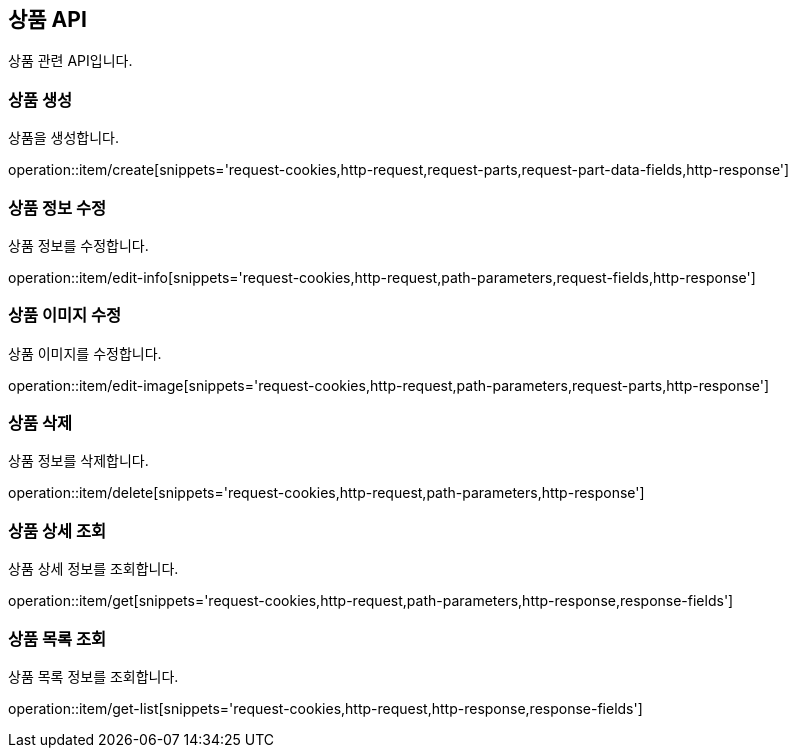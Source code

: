== 상품 API
:doctype: book
:source-highlighter: highlightjs
:toc: left
:toclevels: 2
:seclinks:

상품 관련 API입니다.

=== 상품 생성

상품을 생성합니다.

operation::item/create[snippets='request-cookies,http-request,request-parts,request-part-data-fields,http-response']


=== 상품 정보 수정

상품 정보를 수정합니다.

operation::item/edit-info[snippets='request-cookies,http-request,path-parameters,request-fields,http-response']


=== 상품 이미지 수정

상품 이미지를 수정합니다.

operation::item/edit-image[snippets='request-cookies,http-request,path-parameters,request-parts,http-response']


=== 상품 삭제

상품 정보를 삭제합니다.

operation::item/delete[snippets='request-cookies,http-request,path-parameters,http-response']


=== 상품 상세 조회

상품 상세 정보를 조회합니다.

operation::item/get[snippets='request-cookies,http-request,path-parameters,http-response,response-fields']


=== 상품 목록 조회

상품 목록 정보를 조회합니다.

operation::item/get-list[snippets='request-cookies,http-request,http-response,response-fields']


